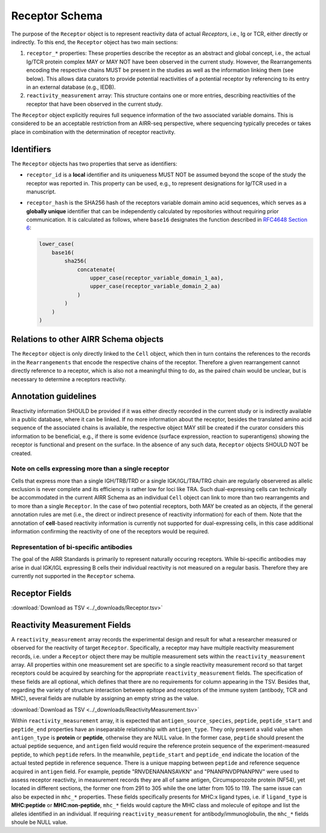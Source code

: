 .. _ReceptorSchema:

Receptor Schema
==============================

The purpose of the ``Receptor`` object is to represent reactivity data
of actual *Receptors*, i.e., Ig or TCR, either directly or indirectly.
To this end, the ``Receptor`` object has two main sections:

1. ``receptor_*`` properties: These properties describe the receptor
   as an abstract and global concept, i.e., the actual Ig/TCR protein
   complex MAY or MAY NOT have been observed in the current study.
   However, the Rearrangements encoding the respective chains MUST
   be present in the studies as well as the information linking them
   (see below). This allows data curators to provide potential
   reactivities of a potential receptor by referencing to its entry in
   an external database (e.g., IEDB).
2. ``reactivity_measurement`` array: This structure contains
   one or more entries, describing reactivities of the receptor that
   have been observed in the current study.

The ``Receptor`` object explicitly requires full sequence information
of the two associated variable domains. This is considered to be an
acceptable restriction from an AIRR-seq perspective, where sequencing
typically precedes or takes place in combination with the determination
of receptor reactivity.


Identifiers
-----------

The ``Receptor`` objects has two properties that serve as identifiers:

*  ``receptor_id`` is a **local** identifier and its uniqueness MUST NOT
   be assumed beyond the scope of the study the receptor was reported
   in. This property can be used, e.g., to represent designations for
   Ig/TCR used in a manuscript.
*  ``receptor_hash`` is the SHA256 hash of the receptors variable domain
   amino acid sequences, which serves as a **globally unique**
   identifier that can be independently calculated by repositories
   without requiring prior communication. It is calculated as follows,
   where ``base16`` designates the function described in `RFC4648
   Section 6`_:

   .. code-block::

      lower_case(
          base16(
              sha256(
                  concatenate(
                      upper_case(receptor_variable_domain_1_aa),
                      upper_case(receptor_variable_domain_2_aa)
                  )
              )
          )
      )


Relations to other AIRR Schema objects
--------------------------------------

The ``Receptor`` object is only directly linked to the ``Cell`` object,
which then in turn contains the references to the records in the
``Rearrangements`` that encode the respective chains of the receptor.
Therefore a given rearrangement cannot directly reference to a receptor,
which is also not a meaningful thing to do, as the paired chain would
be unclear, but is necessary to determine a receptors reactivity.


Annotation guidelines
---------------------

Reactivity information SHOULD be provided if it was either directly
recorded in the current study or is indirectly available in a public
database, where it can be linked. If no more information about the receptor,
besides the translated amino acid sequence of the associated chains is
available, the respective object MAY still be created if the curator
considers this information to be beneficial, e.g., if there is some
evidence (surface expression, reaction to superantigens) showing the
receptor is functional and present on the surface. In the absence of any
such data, ``Receptor`` objects SHOULD NOT be created.


Note on cells expressing more than a single receptor
~~~~~~~~~~~~~~~~~~~~~~~~~~~~~~~~~~~~~~~~~~~~~~~~~~~~

Cells that express more than a single IGH/TRB/TRD or a single
IGK/IGL/TRA/TRG chain are regularly observered as allelic exclusion is
never complete and its efficiency is rather low for loci like TRA.
Such dual-expressing cells can technically be accommodated in the
current AIRR Schema as an individual ``Cell`` object can link to more
than two rearrangemts and to more than a single ``Receptor``. In the
case of two potential receptors, both MAY be created as an objects, if
the general annotation rules are met (i.e., the direct or indirect
presence of reactivity information) for each of them. Note that the 
annotation of **cell**-based reactivity information is currently not
supported for dual-expressing cells, in this case additional information
confirming the reactivity of one of the receptors would be required. 


Representation of bi-specific antibodies
~~~~~~~~~~~~~~~~~~~~~~~~~~~~~~~~~~~~~~~~

The goal of the AIRR Standards is primarily to represent naturally
occuring receptors. While bi-specific antibodies may arise in
dual IGK/IGL expressing B cells their individual reactivity is
not measured on a regular basis. Therefore they are currently not
supported in the ``Receptor`` schema.


.. _ReceptorFields:

Receptor Fields
-----------------------------

:download:`Download as TSV <../_downloads/Receptor.tsv>`

.. list-table::
    :widths: 20, 15, 15, 50
    :header-rows: 1

    * - Name
      - Type
      - Attributes
      - Definition
    {%- for field in Receptor_schema %}
    * - ``{{ field.Name }}``
      - {{ field.Type }}
      - {{ field.Attributes }}
      - {{ field.Definition | trim }}
    {%- endfor %}


Reactivity Measurement Fields
-----------------------------

A ``reactivity_measurement`` array records the experimental design and result
for what a researcher measured or observed for the reactivity of target
``Receptor``. Specifically, a receptor may have multiple reactivity
measurement records, i.e. under a ``Receptor`` object there may be multiple
measurement sets within the ``reactivity_measurement`` array. All properties
within one measurement set are specific to a single reactivity measurement
record so that target receptors could be acquired by searching for the
appropriate ``reactivity_measurement`` fields. The specification of these
fields are all optional, which defines that there are no requirements for
column appearing in the TSV. Besides that, regarding the variety of structure
interaction between epitope and receptors of the immune system (antibody, TCR
and MHC), several fields are nullable by assigning an empty string as the
value.

:download:`Download as TSV <../_downloads/ReactivityMeasurement.tsv>`

.. list-table::
    :widths: 20, 15, 15, 50
    :header-rows: 1

    * - Name
      - Type
      - Attributes
      - Definition
    {%- for field in ReactivityMeasurement_schema %}
    * - ``{{ field.Name }}``
      - {{ field.Type }}
      - {{ field.Attributes }}
      - {{ field.Definition | trim }}
    {%- endfor %}

Within ``reactivity_measurement`` array, it is expected that
``antigen_source_species``, ``peptide``, ``peptide_start`` and ``peptide_end``
properties have an inseparable relationship with ``antigen_type``. They only
present a valid value when ``antigen_type`` is **protein** or **peptide**,
otherwise they are NULL value. In the former case, ``peptide`` should present
the actual peptide sequence, and ``antigen`` field would require the reference
protein sequence of the experiment-measured peptide, to which ``peptide``
refers. In the meanwhile, ``peptide_start`` and ``peptide_end`` indicate the
location of the actual tested peptide in reference sequence. There is a unique
mapping between ``peptide`` and reference sequence acquired in ``antigen``
field. For example, peptide "RNVDENANANSAVKN" and "PNANPNVDPNANPNV" were used
to assess receptor reactivity, in measurement records they are all of same
antigen, Circumsporozoite protein (NF54), yet located in different sections,
the former one from 291 to 305 while the one latter from 105 to 119. The same
issue can also be expected in ``mhc_*`` properties. These fields specifically
presents for MHC:x ligand types, i.e. if ``ligand_type`` is **MHC:peptide**
or **MHC:non-peptide**, ``mhc_*`` fields would capture the MHC class and
molecule of epitope and list the alleles identified in an individual. If
requiring ``reactivity_measurement`` for antibody/immunoglobulin, the
``mhc_*`` fields shoule be NULL value.


.. === References and Links ===

.. _`RFC4648 Section 6`: https://datatracker.ietf.org/doc/html/rfc4648#section-6
